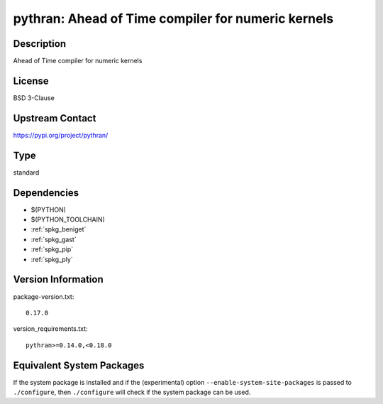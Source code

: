 .. _spkg_pythran:

pythran: Ahead of Time compiler for numeric kernels
===================================================

Description
-----------

Ahead of Time compiler for numeric kernels

License
-------

BSD 3-Clause

Upstream Contact
----------------

https://pypi.org/project/pythran/



Type
----

standard


Dependencies
------------

- $(PYTHON)
- $(PYTHON_TOOLCHAIN)
- :ref:`spkg_beniget`
- :ref:`spkg_gast`
- :ref:`spkg_pip`
- :ref:`spkg_ply`

Version Information
-------------------

package-version.txt::

    0.17.0

version_requirements.txt::

    pythran>=0.14.0,<0.18.0

Equivalent System Packages
--------------------------

.. tab:: conda-forge:

   .. CODE-BLOCK:: bash

       $ conda install pythran\>=0.14.0\,\<0.18

.. tab:: Fedora/Redhat/CentOS:

   .. CODE-BLOCK:: bash

       $ sudo dnf install pythran

.. tab:: Gentoo Linux:

   .. CODE-BLOCK:: bash

       $ sudo emerge dev-python/pythran

.. tab:: Void Linux:

   .. CODE-BLOCK:: bash

       $ sudo xbps-install pythran


If the system package is installed and if the (experimental) option
``--enable-system-site-packages`` is passed to ``./configure``, then ``./configure`` will check if the system package can be used.
